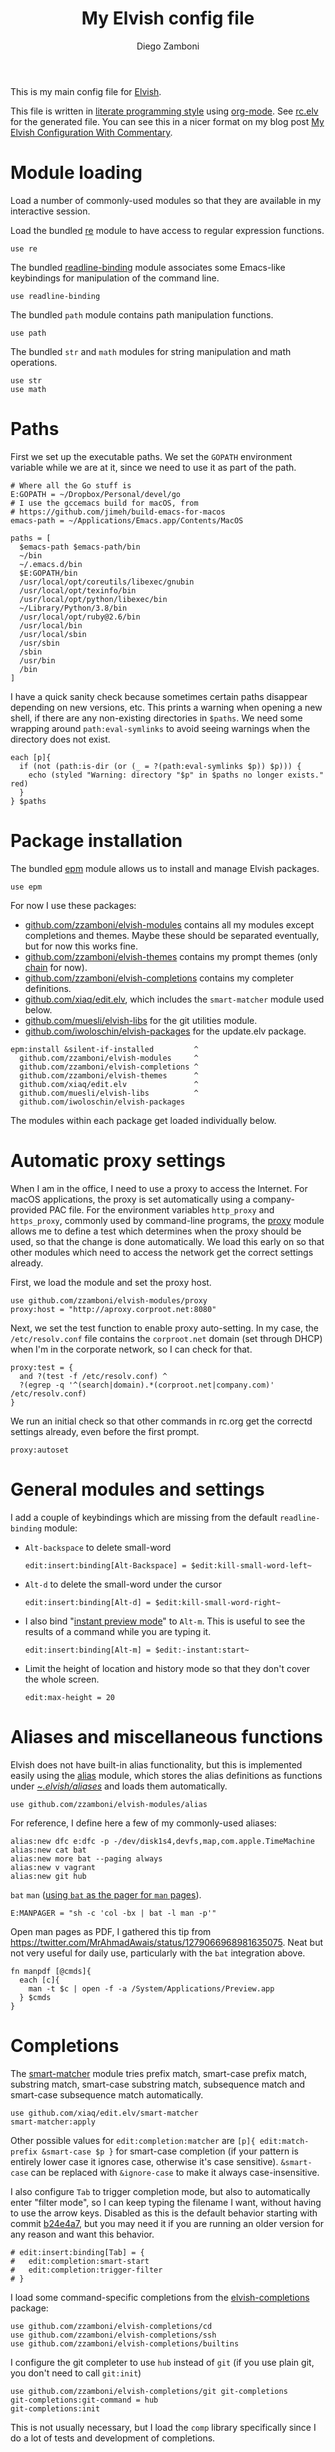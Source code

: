 :CONFIG:
#+property: header-args:elvish :tangle (concat (file-name-sans-extension (buffer-file-name)) ".elv")
#+property: header-args :mkdirp yes :comments no
#+startup: indent

#+begin_src elvish :exports none
# DO NOT EDIT THIS FILE DIRECTLY
# This is a file generated from a literate programing source file located at
# https://gitlab.com/zzamboni/dot-elvish/-/blob/master/rc.org
# You should make any changes there and regenerate it from Emacs org-mode using C-c C-v t
#+end_src
:END:

#+title: My Elvish config file
#+author: Diego Zamboni
#+email: diego@zzamboni.org

This is my main config file for [[http://elv.sh][Elvish]].

This file is written in [[https://leanpub.com/lit-config][literate programming style]] using [[https://orgmode.org/][org-mode]]. See [[https://gitlab.com/zzamboni/dot-elvish/-/blob/master/rc.elv][rc.elv]] for the generated file. You can see this in a nicer format on my blog post [[http://zzamboni.org/post/my-elvish-configuration-with-commentary/][My Elvish Configuration With Commentary]].

* Table of Contents :TOC_3:noexport:
- [[#module-loading][Module loading]]
- [[#paths][Paths]]
- [[#package-installation][Package installation]]
- [[#automatic-proxy-settings][Automatic proxy settings]]
- [[#general-modules-and-settings][General modules and settings]]
- [[#aliases-and-miscellaneous-functions][Aliases and miscellaneous functions]]
- [[#completions][Completions]]
- [[#prompt-theme][Prompt theme]]
- [[#iterm2-shell-integration-support][iTerm2 shell integration support]]
- [[#long-running-command-notifications][Long-running-command notifications]]
- [[#directory-and-command-navigation-and-history][Directory and command navigation and history]]
- [[#dynamic-terminal-title][Dynamic terminal title]]
- [[#loading-private-settings][Loading private settings]]
- [[#oreilly-atlas][O'Reilly Atlas]]
- [[#opsgenie][OpsGenie]]
- [[#leanpub][LeanPub]]
- [[#tinytex][TinyTeX]]
- [[#environment-variables][Environment variables]]
- [[#utility-functions][Utility functions]]
- [[#work-specific-stuff][Work-specific stuff]]

* Module loading

Load a number of commonly-used modules so that they are available in my interactive session.

Load the bundled [[https://elvish.io/ref/re.html][re]] module to have access to regular expression functions.

#+begin_src elvish
use re
#+end_src

The bundled [[https://elvish.io/ref/bundled.html][readline-binding]] module associates some Emacs-like keybindings for manipulation of the command line.

#+begin_src elvish
use readline-binding
#+end_src

The bundled =path= module contains path manipulation functions.

#+begin_src elvish
use path
#+end_src

The bundled =str= and =math= modules for string manipulation and math operations.

#+begin_src elvish
use str
use math
#+end_src

* Paths

First we set up the executable paths. We set the =GOPATH= environment variable while we are at it, since we need to use it as part of the path.

#+begin_src elvish
# Where all the Go stuff is
E:GOPATH = ~/Dropbox/Personal/devel/go
# I use the gccemacs build for macOS, from
# https://github.com/jimeh/build-emacs-for-macos
emacs-path = ~/Applications/Emacs.app/Contents/MacOS

paths = [
  $emacs-path $emacs-path/bin
  ~/bin
  ~/.emacs.d/bin
  $E:GOPATH/bin
  /usr/local/opt/coreutils/libexec/gnubin
  /usr/local/opt/texinfo/bin
  /usr/local/opt/python/libexec/bin
  ~/Library/Python/3.8/bin
  /usr/local/opt/ruby@2.6/bin
  /usr/local/bin
  /usr/local/sbin
  /usr/sbin
  /sbin
  /usr/bin
  /bin
]
#+end_src

I have a quick sanity check because sometimes certain paths disappear depending on new versions, etc. This prints a warning when opening a new shell, if there are any non-existing directories in =$paths=. We need some wrapping around =path:eval-symlinks= to avoid seeing warnings when the directory does not exist.

#+begin_src elvish
each [p]{
  if (not (path:is-dir (or (_ = ?(path:eval-symlinks $p)) $p))) {
    echo (styled "Warning: directory "$p" in $paths no longer exists." red)
  }
} $paths
#+end_src
* Package installation

The bundled [[https://elvish.io/ref/epm.html][epm]] module allows us to install and manage Elvish packages.

#+begin_src elvish
use epm
#+end_src

For now I use these packages:

- [[https://github.com/zzamboni/elvish-modules][github.com/zzamboni/elvish-modules]] contains all my modules except completions and themes. Maybe these should be separated eventually, but for now this works fine.
- [[https://github.com/zzamboni/elvish-themes][github.com/zzamboni/elvish-themes]] contains my prompt themes (only [[https://github.com/zzamboni/elvish-themes/blob/master/chain.org][chain]] for now).
- [[https://github.com/zzamboni/elvish-completions][github.com/zzamboni/elvish-completions]] contains my completer definitions.
- [[https://github.com/xiaq/edit.elv][github.com/xiaq/edit.elv]], which includes the =smart-matcher= module used below.
- [[https://github.com/muesli/elvish-libs][github.com/muesli/elvish-libs]] for the git utilities module.
- [[https://github.com/iwoloschin/elvish-packages][github.com/iwoloschin/elvish-packages]] for the update.elv package.

#+begin_src elvish
epm:install &silent-if-installed         ^
  github.com/zzamboni/elvish-modules     ^
  github.com/zzamboni/elvish-completions ^
  github.com/zzamboni/elvish-themes      ^
  github.com/xiaq/edit.elv               ^
  github.com/muesli/elvish-libs          ^
  github.com/iwoloschin/elvish-packages
#+end_src

The modules within each package get loaded individually below.

* Automatic proxy settings

When I am in the office, I need to use a proxy to access the Internet. For macOS applications, the proxy is set automatically using a company-provided PAC file. For the environment variables =http_proxy= and =https_proxy=, commonly used by command-line programs, the [[https://github.com/zzamboni/modules.elv/blob/master/proxy.org][proxy]] module allows me to define a test which determines when the proxy should be used, so that the change is done automatically. We load this early on so that other modules which need to access the network get the correct settings already.

First, we load the module and set the proxy host.

#+begin_src elvish
use github.com/zzamboni/elvish-modules/proxy
proxy:host = "http://aproxy.corproot.net:8080"
#+end_src

Next, we set the test function to enable proxy auto-setting. In my case, the =/etc/resolv.conf= file contains the =corproot.net= domain (set through DHCP) when I'm in the corporate network, so I can check for that.

#+begin_src elvish :exports none
proxy:test = {
  and ?(test -f /etc/resolv.conf) ^
  ?(egrep -q '^(search|domain).*(corproot.net|swissptt.ch)' /etc/resolv.conf)
}
#+end_src

#+begin_src elvish :tangle no
proxy:test = {
  and ?(test -f /etc/resolv.conf) ^
  ?(egrep -q '^(search|domain).*(corproot.net|company.com)' /etc/resolv.conf)
}
#+end_src

We run an initial check so that other commands in rc.org get the correctd settings already, even before the first prompt.

#+begin_src elvish
proxy:autoset
#+end_src

* General modules and settings

I add a couple of keybindings which are missing from the default =readline-binding= module:

- =Alt-backspace= to delete small-word

  #+begin_src elvish
edit:insert:binding[Alt-Backspace] = $edit:kill-small-word-left~
  #+end_src

- =Alt-d= to delete the small-word under the cursor

  #+begin_src elvish
edit:insert:binding[Alt-d] = $edit:kill-small-word-right~
  #+end_src

- I also bind "[[https://elv.sh/ref/edit.html#edit-instantstart][instant preview mode]]" to ~Alt-m~. This is useful to see the results of a command while you are typing it.

  #+begin_src elvish
edit:insert:binding[Alt-m] = $edit:-instant:start~
  #+end_src

- Limit the height of location and history mode so that they don't cover the whole screen.

  #+begin_src elvish
edit:max-height = 20
  #+end_src

* Aliases and miscellaneous functions

Elvish does not have built-in alias functionality, but this is implemented easily using the [[https://github.com/zzamboni/modules.elv/blob/master/alias.org][alias]] module, which stores the alias definitions as functions under [[https://github.com/zzamboni/dot-elvish/tree/master/aliases][~/.elvish/aliases/]] and loads them automatically.

#+begin_src elvish
use github.com/zzamboni/elvish-modules/alias
#+end_src

For reference, I define here a few of my commonly-used aliases:

#+begin_src elvish
alias:new dfc e:dfc -p -/dev/disk1s4,devfs,map,com.apple.TimeMachine
alias:new cat bat
alias:new more bat --paging always
alias:new v vagrant
alias:new git hub
#+end_src

=bat= =man= ([[https://github.com/sharkdp/bat#man][using =bat= as the pager for =man= pages]]).

#+begin_src elvish
E:MANPAGER = "sh -c 'col -bx | bat -l man -p'"
#+end_src

Open man pages as PDF, I gathered this tip from https://twitter.com/MrAhmadAwais/status/1279066968981635075. Neat but not very useful for daily use, particularly with the =bat= integration above.

#+begin_src elvish
fn manpdf [@cmds]{
  each [c]{
    man -t $c | open -f -a /System/Applications/Preview.app
  } $cmds
}
#+end_src

* Completions

The [[https://github.com/xiaq/edit.elv/blob/master/smart-matcher.elv][smart-matcher]] module tries prefix match, smart-case prefix match, substring match, smart-case substring match, subsequence match and smart-case subsequence match automatically.

#+begin_src elvish
use github.com/xiaq/edit.elv/smart-matcher
smart-matcher:apply
#+end_src

Other possible values for =edit:completion:matcher= are =[p]{ edit:match-prefix &smart-case $p }= for smart-case completion (if your pattern is entirely lower case it ignores case, otherwise it's case sensitive).  =&smart-case= can be replaced with =&ignore-case= to make it always case-insensitive.

I also configure ~Tab~ to trigger completion mode, but also to automatically enter "filter mode", so I can keep typing the filename I want, without having to use the arrow keys. Disabled as this is the default behavior starting with commit [[https://github.com/elves/elvish/commit/b24e4a73ccd948b8c08d4081c2bcfb7cf603a02b][b24e4a7]], but you may need it if you are running an older version for any reason and want this behavior.

#+begin_src elvish :tangle no
# edit:insert:binding[Tab] = {
#   edit:completion:smart-start
#   edit:completion:trigger-filter
# }
#+end_src

I load some command-specific completions from the  [[https://github.com/zzamboni/elvish-completions][elvish-completions]] package:

#+begin_src elvish
use github.com/zzamboni/elvish-completions/cd
use github.com/zzamboni/elvish-completions/ssh
use github.com/zzamboni/elvish-completions/builtins
#+end_src

I configure the git completer to use =hub= instead of =git= (if you use plain git, you don't need to call =git:init=)

#+begin_src elvish
use github.com/zzamboni/elvish-completions/git git-completions
git-completions:git-command = hub
git-completions:init
#+end_src

This is not usually necessary, but I load the =comp= library specifically since I do a lot of tests and development of completions.

#+begin_src elvish
use github.com/zzamboni/elvish-completions/comp
#+end_src

* Prompt theme

I use the [[https://github.com/zzamboni/theme.elv/blob/master/chain.org][chain]] prompt theme, ported from the fish theme at https://github.com/oh-my-fish/theme-chain.

#+begin_src elvish
use github.com/zzamboni/elvish-themes/chain
chain:bold-prompt = $false
#+end_src

I set the color of the directory segment, the prompt chains and the prompt arrow in my prompt to a session-identifying color (a different color for each session).

#+begin_src elvish
chain:segment-style = [
  &dir=          session
  &chain=        session
  &arrow=        session
  &git-combined= session
  &git-repo=     bright-blue
]
#+end_src

Customize some of the glyphs for the font I use in my terminal. I use the [[https://github.com/tonsky/FiraCode][Fira Code]] font which includes ligatures, so I disable the last chain, and set the =arrow= segment to a combination of characters which shows up as a nice arrow.

#+begin_src elvish
chain:glyph[arrow]  = "|>"
chain:show-last-chain = $false
#+end_src

Elvish has a [[https://elvish.io/ref/edit.html#prompts][comprehensive mechanism]] for displaying prompts with useful information while avoiding getting blocked by prompt functions which take too long to finish. For the most part the defaults work well. One change I like to make is to change the [[https://elvish.io/ref/edit.html#stale-prompt][stale prompt transformer]] function to make the prompt dim when stale (the default is to show the prompt in inverse video):

#+begin_src elvish
edit:prompt-stale-transform = [x]{ styled $x "bright-black" }
#+end_src

Another possibility is to make the prompt stay the same when stale - useful to avoid distractions (disabled for now):

#+begin_src elvish :tangle no
#  edit:prompt-stale-transform = $all~
#+end_src

I also like the continuous update of the prompt as I type (by default it only updates on Enter and on =$pwd= changes, but I like also git status changes to be updated automatically), so I increase its eagerness.

#+begin_src elvish
edit:-prompt-eagerness = 10
#+end_src

* iTerm2 shell integration support

The =iterm2= module provides support for iTerm2's [[https://iterm2.com/documentation-shell-integration.html][Shell Integration]] features. Note that =iterm2:init= must be called after setting up the prompt, hence this is done after loading the =chain= module above.

#+begin_src elvish
use github.com/zzamboni/elvish-modules/iterm2
iterm2:init
edit:insert:binding[Ctrl-L] = $iterm2:clear-screen~
#+end_src

* Long-running-command notifications

The [[https://github.com/zzamboni/modules.elv/blob/master/long-running-notifications.org][long-running-notifications]] module allows for producing a notification when a command takes longer than a certain time to finish (by default the period is 10 seconds). The module automatically detects when [[https://github.com/julienXX/terminal-notifier][terminal-notifier]] is available on macOS and uses it to produce Mac-style notifications, otherwise it prints a notification on the terminal.

#+begin_src elvish
use github.com/zzamboni/elvish-modules/long-running-notifications
#+end_src

* Directory and command navigation and history

Elvish comes with built-in location and command history modes, and these are the main mechanism for accessing prior directories and commands. The weight-keeping in location mode makes the most-used directories automatically raise to the top of the list over time.

I have decades of muscle memory using ~!!~ and ~!$~ to insert the last command and its last argument, respectively. The [[https://github.com/zzamboni/elvish-modules/blob/master/bang-bang.org][bang-bang]] module allows me to keep using them.

#+begin_src elvish
use github.com/zzamboni/elvish-modules/bang-bang
#+end_src

The [[https://github.com/zzamboni/modules.elv/blob/master/dir.org][dir]] module implements a directory history and some related functions. I alias the =cd= command to =dir:cd= so that any directory changes are kept in the history. I also alias =cdb= to =dir:cdb= function, which allows changing to the base directory of the argument.

#+begin_src elvish
use github.com/zzamboni/elvish-modules/dir
alias:new cd &use=[github.com/zzamboni/elvish-modules/dir] dir:cd
alias:new cdb &use=[github.com/zzamboni/elvish-modules/dir] dir:cdb
#+end_src

=dir= also implements a custom directory history chooser, which I bind to ~Alt-i~ (I have found I don't use this as much as I thought I would - the built-in location mode works nicely).

#+begin_src elvish
edit:insert:binding[Alt-i] = $dir:history-chooser~
#+end_src

I bind =Alt-b/f= to =dir:left-small-word-or-prev-dir= and =dir:right-small-word-or-next-dir= respectively, which "do the right thing" depending on the current content of the command prompt: if it's empty, they move back/forward in the directory history, otherwise they move through the words of the current command. In my Terminal.app setup, =Alt-left/right= also produce =Alt-b/f=, so these bindings work for those keys as well.

#+begin_src elvish
edit:insert:binding[Alt-b] = $dir:left-small-word-or-prev-dir~
edit:insert:binding[Alt-f] = $dir:right-small-word-or-next-dir~
#+end_src

The following makes the location and history modes be case-insensitive by default:

#+begin_src elvish
edit:insert:binding[Ctrl-R] = {
  edit:histlist:start
  edit:histlist:toggle-case-sensitivity
}
#+end_src

I use [[https://the.exa.website/][exa]] as a replacement for the =ls= command, so I alias =ls= to it. Unfortunately, =exa= does not understand the =-t= option to sort files by modification time, so I explicitly look for the =-lrt= and =-lrta= option combinations (which I use very often, and /always/ trip me off) and replace them with the correct options for =exa=. All other options are passed as-is.

#+begin_src elvish
fn ls [@_args]{
  use github.com/zzamboni/elvish-modules/util
  e:exa --color-scale --git --group-directories-first (each [o]{
      util:cond [
        { eq $o "-lrt" }  "-lsnew"
        { eq $o "-lrta" } "-alsnew"
        :else             $o
      ]
  } $_args)
}
#+end_src
* Dynamic terminal title

The [[https://github.com/zzamboni/elvish-modules/blob/master/terminal-title.org][terminal-title]] module handles setting the terminal title dynamically according to the current directory or the current command being executed.

#+begin_src elvish
use github.com/zzamboni/elvish-modules/terminal-title
#+end_src

* Loading private settings

The =private= module sets up some private settings such as authentication tokens. This is not on github :) The =$private-loaded= variable gets set to =$ok= if the module was loaded correctly.

#+begin_src elvish
private-loaded = ?(use private)
#+end_src

* O'Reilly Atlas

I sometimes use the [[https://atlas.oreilly.com/][O'Reilly Atlas]] publishing platform. The [[https://github.com/zzamboni/modules.elv/blob/master/atlas.org][atlas]] module contains some useful functions for triggering and accessing document builds.

#+begin_src elvish
use github.com/zzamboni/elvish-modules/atlas
#+end_src

* OpsGenie

I used OpsGenie at work for a while, so I put together the [[https://github.com/zzamboni/elvish-modules/blob/master/opsgenie.org][opsgenie]] library to make API operations easier. I don't actively use or maintain this anymore.

#+begin_src elvish
use github.com/zzamboni/elvish-modules/opsgenie
#+end_src

* LeanPub

I use [[https://leanpub.com/help/api][LeanPub]] for publishing my books, so I have written a few utility functions. I don't use this regularly, I have much better integration using Hammerspoon and CircleCI, I wrote about it in my blog: [[https://zzamboni.org/post/automating-leanpub-book-publishing-with-hammerspoon-and-circleci/][Automating Leanpub book publishing with Hammerspoon and CircleCI]].

#+begin_src elvish
use github.com/zzamboni/elvish-modules/leanpub
#+end_src

* TinyTeX

Tiny module with some utility functions for using [[https://yihui.org/tinytex/][TinyTeX]].

#+begin_src elvish
use github.com/zzamboni/elvish-modules/tinytex
#+end_src

* Environment variables

Default options to =less=.

#+begin_src elvish
E:LESS = "-i -R"
#+end_src

Use vim as the editor from the command line (although I am an [[https://github.com/zzamboni/dot-emacs/blob/master/init.org][Emacs]] fan, I still sometimes use vim for quick editing).

#+begin_src elvish
E:EDITOR = "vim"
#+end_src

Locale setting.

#+begin_src elvish
E:LC_ALL = "en_US.UTF-8"
#+end_src

PKG_CONFIG configuration
#+begin_src elvish
E:PKG_CONFIG_PATH = "/usr/local/opt/icu4c/lib/pkgconfig"
#+end_src

* Utility functions

The [[https://github.com/zzamboni/elvish-modules/blob/master/util.org][util]] module includes various utility functions.

#+begin_src elvish
use github.com/zzamboni/elvish-modules/util
#+end_src

I use muesli's git utilities module.

#+begin_src elvish
use github.com/muesli/elvish-libs/git
#+end_src

The [[https://github.com/iwoloschin/elvish-packages/blob/master/update.elv][update.elv]] package prints a message if there are new commits in Elvish after the running version.

#+begin_src elvish
use github.com/iwoloschin/elvish-packages/update
update:curl-timeout = 3
update:check-commit &verbose
#+end_src

Set up electric delimiters in the command line.

#+begin_src elvish
util:electric-delimiters
#+end_src

ASCII spinners and TTY escape code generation.

#+begin_src elvish
use github.com/zzamboni/elvish-modules/spinners
use github.com/zzamboni/elvish-modules/tty
#+end_src

Customize the command used for finding git repos for =chain:summary-status &all=, to ignore some uninteresting repos. List of directories to exclude is defined in =$chain-repos-to-exclude=.

#+begin_src elvish
chain-repos-to-exclude = [.emacs.d/ .emacs.d.mine/quelpa/ Library/Caches Dropbox/Personal/devel/go/src]
chain-fd-exclude-opts = [(each [d]{ put -E $d } $chain-repos-to-exclude)]
chain:find-all-user-repos = {
  fd -H -I -t d $@chain-fd-exclude-opts '^.git$' ~ | each $path:dir~
}
#+end_src
* Work-specific stuff

I have a private library which contains some work-specific functions.

#+begin_src elvish :exports none
use swisscom
#+end_src

#+begin_src elvish :tangle no
use work
#+end_src
